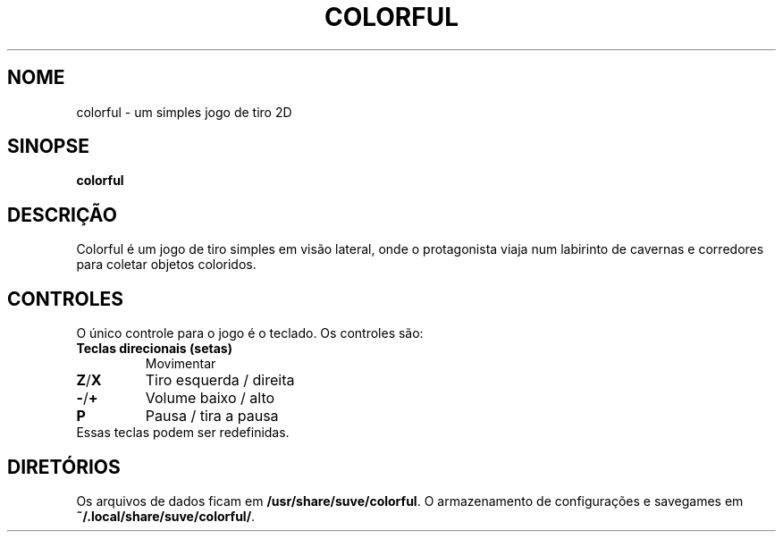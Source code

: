 .\" Manpage para colorful
.\" Entre em contato com veg@svgames.pl para corrigir erros de digitação.
.TH COLORFUL 6 "2022-12-16" "2.0" "Manual do Jogo"
.SH NOME
colorful - um simples jogo de tiro 2D
.SH SINOPSE
\fBcolorful\fR
.SH DESCRIÇÃO
Colorful é um jogo de tiro simples em visão lateral, onde o protagonista 
viaja num labirinto de cavernas e corredores para coletar objetos coloridos.
.SH CONTROLES
O único controle para o jogo é o teclado. Os controles são:
.TP
\fBTeclas direcionais (setas)\fR
Movimentar
.TP
\fBZ\fR/\fBX\fR
Tiro esquerda / direita
.TP
\fB\-\fR/\fB+\fR
Volume baixo / alto
.TP
\fBP\fR
Pausa / tira a pausa
.TP
Essas teclas podem ser redefinidas.
.SH DIRETÓRIOS
Os arquivos de dados ficam em \fB/usr/share/suve/colorful\fR. 
O armazenamento de configurações e savegames em \fB~/.local/share/suve/colorful/\fR.
